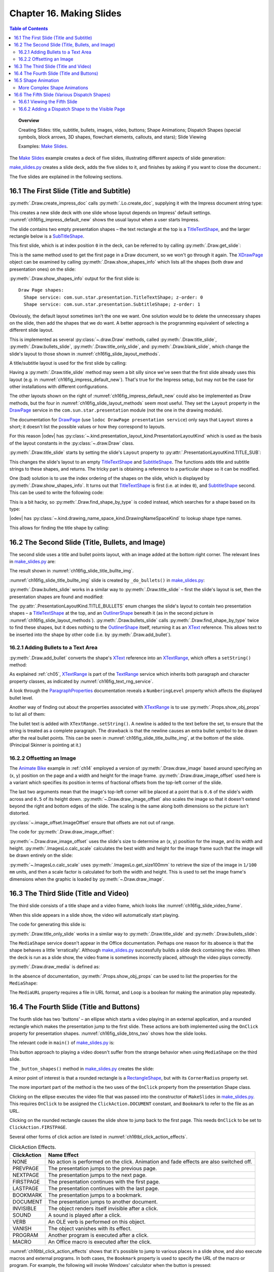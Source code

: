.. _ch16:

*************************
Chapter 16. Making Slides
*************************

.. contents:: Table of Contents
    :local:
    :backlinks: top
    :depth: 2

.. topic:: Overview

    Creating Slides: title, subtitle, bullets, images, video, buttons; Shape Animations; Dispatch Shapes (special symbols, block arrows, 3D shapes, flowchart elements, callouts, and stars); Slide Viewing

    Examples: |make_slides|_.


The |make_slides|_ example creates a deck of five slides, illustrating different aspects of slide generation:

.. cssclass:: ul-list

    * Slide 1. A slide combining a title and subtitle (see :numref:`ch16fig_title_subtitle`);
    * Slide 2. A slide with a title, bullet points, and an image (see :numref:`ch16fig_slide_title_bullte_img`);
    * Slide 3. A slide with a title, and an embedded video which plays automatically when that slide appears during a slide show (see :numref:`ch16fig_slide_video_frame`);
    * Slide 4. A slide with an ellipse and a rounded rectangle acting as buttons. During a slide show, clicking on the ellipse starts a video playing in an external viewer. Clicking on the rounded rectangle causes the slide show to jump to the first slide in the deck (see :numref:`ch16fig_slide_btns_two`);
    * Slide 5. This slide contains eight shapes generated using dispatches, including special symbols, block arrows, 3D shapes, flowchart elements, callouts, and stars (see :numref:`ch16fig_gui_dispatch_shapes`).

|make_slides_py|_ creates a slide deck, adds the five slides to it, and finishes by asking if you want to close the document.:


.. tabs::

    .. code-tab:: python

        # in make_slides.py
        def main(self) -> None:
            loader = Lo.load_office(Lo.ConnectPipe())

            try:
                doc = ImpressDoc(Draw.create_impress_doc(loader))
                curr_slide = doc.get_slide(idx=0)

                doc.set_visible()
                Lo.delay(1_000)  # delay to make sure zoom takes
                doc.zoom(ZoomKind.ENTIRE_PAGE)

                curr_slide.title_slide(
                    title="Python-Generated Slides",
                    sub_title="Using LibreOffice",
                )

                # second slide
                curr_slide = doc.add_slide()
                self._do_bullets(curr_slide=curr_slide)

                # third slide: title and video
                curr_slide = doc.add_slide()
                curr_slide.title_only_slide("Clock Video")
                curr_slide.draw_media(fnm=self._fnm_clock, x=20, y=70, width=50, height=50)

                # fourth slide
                curr_slide = doc.add_slide()
                self._button_shapes(curr_slide=curr_slide)

                # fifth slide
                if DrawDispatcher:
                    # windows only
                    # a bit slow due to gui interaction but a good demo
                    self._dispatch_shapes(doc)

                Lo.print(f"Total no. of slides: {doc.get_slides_count()}")

                Lo.delay(2000)
                msg_result = MsgBox.msgbox(
                    "Do you wish to close document?",
                    "All done",
                    boxtype=MessageBoxType.QUERYBOX,
                    buttons=MessageBoxButtonsEnum.BUTTONS_YES_NO,
                )
                if msg_result == MessageBoxResultsEnum.YES:
                    doc.close_doc()
                    Lo.close_office()
                else:
                    print("Keeping document open")

            except Exception:
                Lo.close_office()
                raise

    .. only:: html

        .. cssclass:: tab-none

            .. group-tab:: None

The five slides are explained in the following sections.

.. _ch16_first_slide:

16.1 The First Slide (Title and Subtitle)
=========================================

:py:meth:`.Draw.create_impress_doc` calls :py:meth:`.Lo.create_doc`, supplying it with the Impress document string type:

.. tabs::

    .. code-tab:: python

        # in Draw class
        @staticmethod
        def create_impress_doc(loader: XComponentLoader) -> XComponent:
            return Lo.create_doc(doc_type=Lo.DocTypeStr.IMPRESS, loader=loader)

    .. only:: html

        .. cssclass:: tab-none

            .. group-tab:: None

This creates a new slide deck with one slide whose layout depends on Impress' default settings.
:numref:`ch16fig_impress_default_new` shows the usual layout when a user starts Impress.

..
    figure 1

.. cssclass:: screen_shot invert

    .. _ch16fig_impress_default_new:
    .. figure:: https://user-images.githubusercontent.com/4193389/200931098-a22c8de5-3578-4322-83a3-f1520b8a6988.png
        :alt: The Default New Slide in Impress
        :width: 550px
        :figclass: align-center

        :The Default New Slide in Impress.

The slide contains two empty presentation shapes – the text rectangle at the top is a TitleTextShape_, and the larger rectangle below is a SubTitleShape_.

This first slide, which is at index position ``0`` in the deck, can be referred to by calling :py:meth:`.Draw.get_slide`:

.. tabs::

    .. code-tab:: python

        doc = ImpressDoc(Draw.create_impress_doc(loader))
        curr_slide = doc.get_slide(idx=0)

    .. only:: html

        .. cssclass:: tab-none

            .. group-tab:: None

This is the same method used to get the first page in a Draw document, so we won't go through it again.
The XDrawPage_ object can be examined by calling :py:meth:`.Draw.show_shapes_info` which lists all the shapes (both draw and presentation ones) on the slide:


.. tabs::

    .. code-tab:: python

        # in Draw class (simplified)
        @classmethod
        def show_shapes_info(cls, slide: XDrawPage) -> None:
            print("Draw Page shapes:")
            shapes = cls.get_shapes(slide)
            for shape in shapes:
                cls.show_shape_info(shape)

        @classmethod
        def show_shape_info(cls, shape: XShape) -> None:
            print(f"  Shape service: {shape.getShapeType()}; z-order: {cls.get_zorder(shape)}")

        @staticmethod
        def get_zorder(shape: XShape) -> int:
            return int(Props.get(shape, "ZOrder"))

    .. only:: html

        .. cssclass:: tab-none

            .. group-tab:: None

.. seealso::

    .. cssclass:: src-link

        - :odev_src_draw_meth:`show_shapes_info`
        - :odev_src_draw_meth:`show_shape_info`
        - :odev_src_draw_meth:`get_zorder`

:py:meth:`.Draw.show_shapes_info` output for the first slide is:

::

    Draw Page shapes:
      Shape service: com.sun.star.presentation.TitleTextShape; z-order: 0
      Shape service: com.sun.star.presentation.SubtitleShape; z-order: 1

Obviously, the default layout sometimes isn't the one we want.
One solution would be to delete the unnecessary shapes on the slide, then add the shapes that we do want.
A better approach is the programming equivalent of selecting a different slide layout.

This is implemented as several :py:class:`~.draw.Draw` methods, called :py:meth:`.Draw.title_slide`, :py:meth:`.Draw.bullets_slide`, :py:meth:`.Draw.title_only_slide`,
and :py:meth:`.Draw.blank_slide`, which change the slide's layout to those shown in :numref:`ch16fig_slide_layout_methods`.

..
    figure 2

.. cssclass:: screen_shot invert

    .. _ch16fig_slide_layout_methods:
    .. figure:: https://user-images.githubusercontent.com/4193389/200900590-9fe05fc2-c2a1-4d34-8bc8-396e4ed89263.png
        :alt: Slide Layout Methods
        :figclass: align-center

        :Slide Layout Methods.

A title/subtitle layout is used for the first slide by calling:

..
    figure 3

.. cssclass:: screen_shot invert

    .. _ch16fig_title_subtitle:
    .. figure:: https://user-images.githubusercontent.com/4193389/200902224-f9fbdc38-9c69-478a-9b2b-8bf69e3e6257.png
        :alt: The Title and Subtitle Slide.
        :figclass: align-center

        :The Title and Subtitle Slide.

Having a :py:meth:`.Draw.title_slide` method may seem a bit silly since we've seen that the first slide already uses this layout (e.g. in :numref:`ch16fig_impress_default_new`).
That's true for the Impress setup, but may not be the case for other installations with different configurations.

The other layouts shown on the right of :numref:`ch16fig_impress_default_new` could also be implemented as Draw methods, but the four in :numref:`ch16fig_slide_layout_methods` seem most useful.
They set the ``Layout`` property in the DrawPage_ service in the ``com.sun.star.presentation`` module (not the one in the drawing module).

The documentation for DrawPage_ (use ``lodoc DrawPage presentation service``) only says that ``Layout`` stores a short; it doesn't list the possible values or how they correspond to layouts.

For this reason |odev| has :py:class:`~.kind.presentation_layout_kind.PresentationLayoutKind`
which is used as the basis of the layout constants in the :py:class:`~.draw.Draw` class.

:py:meth:`.Draw.title_slide` starts by setting the slide's ``Layout`` property to :py:attr:`.PresentationLayoutKind.TITLE_SUB`:

.. tabs::

    .. code-tab:: python

        # in Draw class (simplified)
        @classmethod
        def title_slide(cls, slide: XDrawPage, title: str, sub_title: str = "") -> None:

            Props.set(slide, Layout=PresentationLayoutKind.TITLE_SUB.value)

            xs = cls.find_shape_by_type(slide=slide, shape_type=DrawingNameSpaceKind.TITLE_TEXT)
            txt_field = Lo.qi(XText, xs, True)
            txt_field.setString(title)

            if sub_title:
                xs = cls.find_shape_by_type(slide=slide, shape_type=DrawingNameSpaceKind.SUBTITLE_TEXT)
                txt_field = Lo.qi(XText, xs, True)
                txt_field.setString(sub_title)

    .. only:: html

        .. cssclass:: tab-none

            .. group-tab:: None

.. seealso::

    .. cssclass:: src-link

        :odev_src_draw_meth:`title_slide`


This changes the slide's layout to an empty TitleTextShape_ and SubtitleShape_.
The functions adds title and subtitle strings to these shapes, and returns.
The tricky part is obtaining a reference to a particular shape so it can be modified.

One (bad) solution is to use the index ordering of the shapes on the slide, which is displayed by :py:meth:`.Draw.show_shapes_info`.
It turns out that TitleTextShape_ is first (i.e. at index ``0``), and SubtitleShape_ second.
This can be used to write the following code:

.. tabs::

    .. code-tab:: python

        x_shapes = curr_slide.qi(XShapes, True)

        title_shape = Lo.qi(XShape, x_shapes.getByIndex(0))
        sub_title_shape = Lo.qi(XShape, x_shapes.getByIndex(1))

    .. only:: html

        .. cssclass:: tab-none

            .. group-tab:: None

This is a bit hacky, so :py:meth:`.Draw.find_shape_by_type` is coded instead, which searches for a shape based on its type:

.. tabs::

    .. code-tab:: python

        # in Draw class (simplified)
        @classmethod
        def find_shape_by_type(cls, slide: XDrawPage, shape_type: DrawingNameSpaceKind | str) -> XShape:

            shapes = cls.get_shapes(slide)
            if not shapes:
                raise ShapeMissingError("No shapes were found in the draw page")

            st = str(shape_type)

            for shape in shapes:
                if st == shape.getShapeType():
                    return shape
            raise ShapeMissingError(f'No shape found for "{st}"')

    .. only:: html

        .. cssclass:: tab-none

            .. group-tab:: None

.. seealso::

    .. cssclass:: src-link

        :odev_src_draw_meth:`find_shape_by_type`

|odev| has :py:class:`~.kind.drawing_name_space_kind.DrawingNameSpaceKind` to lookup shape type names.

This allows for finding the title shape by calling:

.. tabs::

    .. code-tab:: python

        xs = Draw.find_shape_by_type(curr_slide, DrawingNameSpaceKind.TITLE_TEXT)

    .. only:: html

        .. cssclass:: tab-none

            .. group-tab:: None

.. _ch16_second_slide:

16.2 The Second Slide (Title, Bullets, and Image)
=================================================

The second slide uses a title and bullet points layout, with an image added at the bottom right corner. The relevant lines in |make_slides_py|_ are:

.. tabs::

    .. code-tab:: python

        # in main() in make_slides.py
        # second slide
        curr_slide = doc.add_slide()
        self._do_bullets(curr_slide=curr_slide)

    .. only:: html

        .. cssclass:: tab-none

            .. group-tab:: None

The result shown in :numref:`ch16fig_slide_title_bullte_img`.

..
    figure 4

.. cssclass:: screen_shot invert

    .. _ch16fig_slide_title_bullte_img:
    .. figure:: https://user-images.githubusercontent.com/4193389/200941913-ef233dc5-b14b-4ca8-a3e7-640c64e90fdf.png
        :alt: A Slide with a Title, Bullet Points, and an Image.
        :width: 525px
        :figclass: align-center

        :A Slide with a Title, Bullet Points, and an Image.

:numref:`ch16fig_slide_title_bullte_img` slide is created by ``_do_bullets()`` in |make_slides_py|_:

.. tabs::

    .. code-tab:: python

        # in main() in make_slides.py
        def _do_bullets(self, curr_slide: ImpressPage[ImpressDoc]) -> None:
            # second slide: bullets and image
            body = curr_slide.bullets_slide(title="What is an Algorithm?")

            # bullet levels are 0, 1, 2,...
            body.add_bullet(
                level=0,
                text="An algorithm is a finite set of unambiguous instructions for solving a problem.",
            )

            body.add_bullet(
                level=1,
                text="An algorithm is correct if on all legitimate inputs, it outputs the right answer in a finite amount of time",
            )

            body.add_bullet(level=0, text="Can be expressed as")
            body.add_bullet(level=1, text="pseudocode")
            body.add_bullet(level=0, text="flow charts")
            body.add_bullet(
                level=1,
                text="text in a natural language (e.g. English)",
            )
            body.add_bullet(level=1, text="computer code")
            # add the image in bottom right corner, and scaled if necessary
            im = curr_slide.draw_image_offset(
                fnm=self._fnm_img,
                xoffset=ImageOffset(0.6),
                yoffset=ImageOffset(0.5),
            )
            # move below the slide text
            im.move_to_bottom()

    .. only:: html

        .. cssclass:: tab-none

            .. group-tab:: None

:py:meth:`.Draw.bullets_slide` works in a similar way to :py:meth:`.Draw.title_slide` – first the slide's layout is set, then the presentation shapes are found and modified:

.. tabs::

    .. code-tab:: python

        # in Draw class (simplified)
        @classmethod
        def bullets_slide(cls, slide: XDrawPage, title: str) -> XText:

            Props.set(slide, Layout=PresentationLayoutKind.TITLE_BULLETS.value)

            xs = cls.find_shape_by_type(slide=slide, shape_type=DrawingNameSpaceKind.TITLE_TEXT)
            txt_field = Lo.qi(XText, xs, True)
            txt_field.setString(title)

            xs = cls.find_shape_by_type(slide=slide, shape_type=DrawingNameSpaceKind.BULLETS_TEXT)
            return Lo.qi(XText, xs, True)

    .. only:: html

        .. cssclass:: tab-none

            .. group-tab:: None

.. seealso::

    .. cssclass:: src-link

        :odev_src_draw_meth:`bullets_slide`

The :py:attr:`.PresentationLayoutKind.TITLE_BULLETS` enum changes the slide's layout to contain two presentation shapes – a TitleTextShape_ at the top,
and an OutlinerShape_ beneath it (as in the second picture in :numref:`ch16fig_slide_layout_methods`).
:py:meth:`.Draw.bullets_slide` calls :py:meth:`.Draw.find_shape_by_type` twice to find these shapes, but it does nothing to the OutlinerShape_ itself,
returning it as an XText_ reference. This allows text to be inserted into the shape by other code (i.e. by :py:meth:`.Draw.add_bullet`).

.. _ch16_add_bullets:

16.2.1 Adding Bullets to a Text Area
------------------------------------

:py:meth:`.Draw.add_bullet` converts the shape's XText_ reference into an XTextRange_, which offers a ``setString()`` method:

.. tabs::

    .. code-tab:: python

        # in Draw class (simplified)
        @staticmethod
        def add_bullet(bulls_txt: XText, level: int, text: str) -> None:

            bulls_txt_end = Lo.qi(XTextRange, bulls_txt, True).getEnd()
            Props.set(bulls_txt_end, NumberingLevel=level)
            bulls_txt_end.setString(f"{text}\n")

    .. only:: html

        .. cssclass:: tab-none

            .. group-tab:: None

.. seealso::

    .. cssclass:: src-link

        :odev_src_draw_meth:`add_bullet`

As explained :ref:`ch05`, XTextRange_ is part of the TextRange_ service which inherits both paragraph and character property classes, as indicated by :numref:`ch16fig_text_rng_service`.

..
    figure 5

.. cssclass:: diagram invert

    .. _ch16fig_text_rng_service:
    .. figure:: https://user-images.githubusercontent.com/4193389/200949420-c011120a-9cb9-43d6-aa0d-87a3377d5ceb.png
        :alt: The Text Range Service.
        :figclass: align-center

        :The TextRange_ Service.

A look through the ParagraphProperties_ documentation reveals a ``NumberingLevel`` property which affects the displayed bullet level.

Another way of finding out about the properties associated with XTextRange_ is to use :py:meth:`.Props.show_obj_props` to list all of them:

.. tabs::

    .. code-tab:: python

        Props.show_obj_props("TextRange in OutlinerShape", tr)

    .. only:: html

        .. cssclass:: tab-none

            .. group-tab:: None

The bullet text is added with ``XTextRange.setString()``.
A newline is added to the text before the set, to ensure that the string is treated as a complete paragraph.
The drawback is that the newline causes an extra bullet symbol to be drawn after the real bullet points.
This can be seen in :numref:`ch16fig_slide_title_bullte_img`, at the bottom of the slide. (Principal Skinner is pointing at it.)

.. _ch16_img_offset:

16.2.2 Offsetting an Image
--------------------------

The |animate_bike|_ example in :ref:`ch14` employed a version of :py:meth:`.Draw.draw_image` based around specifying an (x, y) position on the page and a width and height for the image frame.
:py:meth:`.Draw.draw_image_offset` used here is a variant which specifies its position in terms of fractional offsets from the top-left corner of the slide.

.. tabs::

    .. code-tab:: python

        from ooodev.office.draw import Draw, ImageOffset

        im = curr_slide.draw_image_offset(
            fnm=self._fnm_img,
            xoffset=ImageOffset(0.6),
            yoffset=ImageOffset(0.5),
        )

    .. only:: html

        .. cssclass:: tab-none

            .. group-tab:: None

The last two arguments mean that the image's top-left corner will be placed at a point that is ``0.6`` of the slide's width across and ``0.5`` of its height down.
:py:meth:`~.Draw.draw_image_offset` also scales the image so that it doesn't extend beyond the right and bottom edges of the slide.
The scaling is the same along both dimensions so the picture isn't distorted.

:py:class:`~.image_offset.ImageOffset` ensure that offsets are not out of range.

The code for :py:meth:`.Draw.draw_image_offset`:

.. tabs::

    .. code-tab:: python

        # in Draw class (simplified)
        @classmethod
        def draw_image_offset(
            cls, slide: XDrawPage, fnm: PathOrStr, xoffset: ImageOffset, yoffset: ImageOffset
        ) -> XShape:

            slide_size = cls.get_slide_size(slide)
            x = round(slide_size.Width * xoffset.Value)  # in mm units
            y = round(slide_size.Height * yoffset.Value)

            max_width = slide_size.Width - x
            max_height = slide_size.Height - y

            im_size = ImagesLo.calc_scale(fnm=fnm, max_width=max_width, max_height=max_height)
            if im_size is None:
                Lo.print(f'Unable to calc image size for "{fnm}"')
                return None
            return cls.draw_image(
                slide=slide, fnm=fnm, x=x, y=y, width=im_size.Width, height=im_size.Height
            )

    .. only:: html

        .. cssclass:: tab-none

            .. group-tab:: None

.. seealso::

    .. cssclass:: src-link

        :odev_src_draw_meth:`draw_image_offset`

:py:meth:`~.Draw.draw_image_offset` uses the slide's size to determine an (x, y) position for the image, and its width and height.
:py:meth:`.ImagesLo.calc_scale` calculates the best width and height for the image frame such that the image will be drawn entirely on the slide:

.. tabs::

    .. code-tab:: python

        # in ImagesLo class
        @classmethod
        def calc_scale(cls, fnm: PathOrStr, max_width: int, max_height: int) -> Size | None:
            im_size = cls.get_size_100mm(fnm)  # in 1/100 mm units
            if im_size is None:
                return None

            width_scale = (max_width * 100) / im_size.Width
            height_scale = (max_height * 100) / im_size.Height

            scale_factor = min(width_scale, height_scale)

            w = round(im_size.Width * scale_factor / 100)
            h = round(im_size.Height * scale_factor / 100)
            return Size(w, h)

    .. cssclass:: tab-none

        .. group-tab:: None

:py:meth:`~.ImagesLo.calc_scale` uses :py:meth:`.ImagesLo.get_size100mm` to retrieve the size of the image in ``1/100 mm`` units, and then a scale factor is calculated for both the width and height.
This is used to set the image frame's dimensions when the graphic is loaded by :py:meth:`~.Draw.draw_image`.

.. _ch16_third_slide:

16.3 The Third Slide (Title and Video)
======================================

The third slide consists of a title shape and a video frame, which looks like :numref:`ch16fig_slide_video_frame`.

..
    figure 6

.. cssclass:: screen_shot invert

    .. _ch16fig_slide_video_frame:
    .. figure:: https://user-images.githubusercontent.com/4193389/200954466-2b1e2176-1835-4f54-bee0-4888c090d5c1.png
        :alt: A Slide Containing a Video Frame.
        :figclass: align-center

        :A Slide Containing a Video Frame.

When this slide appears in a slide show, the video will automatically start playing.

The code for generating this slide is:

.. tabs::

    .. code-tab:: python

        # in MakeSlide.main() of make_slides.py
        # third slide: title and video
        curr_slide = doc.add_slide()
        curr_slide.title_only_slide("Clock Video")
        curr_slide.draw_media(
            fnm=self._fnm_clock, x=20, y=70, width=50, height=50
        )

    .. only:: html

        .. cssclass:: tab-none

            .. group-tab:: None

:py:meth:`.Draw.title_only_slide` works in a similar way to :py:meth:`.Draw.title_slide` and :py:meth:`.Draw.bullets_slide`:

.. tabs::

    .. code-tab:: python

        # in Draw class (simplified)
        @classmethod
        def title_only_slide(cls, slide: XDrawPage, header: str) -> None:

            Props.set(slide, Layout=PresentationLayoutKind.TITLE_ONLY.value)

            xs = cls.find_shape_by_type(slide=slide, shape_type=DrawingNameSpaceKind.TITLE_TEXT)
            txt_field = Lo.qi(XText, xs, True)
            txt_field.setString(header)

    .. only:: html

        .. cssclass:: tab-none

            .. group-tab:: None

.. seealso::

    .. cssclass:: src-link

        :odev_src_draw_meth:`title_only_slide`

The ``MediaShape`` service doesn't appear in the Office documentation.
Perhaps one reason for its absence is that the shape behaves a little 'erratically'.
Although |make_slides_py|_ successfully builds a slide deck containing the video.
When the deck is run as a slide show, the video frame is sometimes incorrectly placed, although the video plays correctly.

:py:meth:`.Draw.draw_media` is defined as:

.. tabs::

    .. code-tab:: python

        # in Draw class (simplified)
        @classmethod
        def draw_media(
            cls, slide: XDrawPage, fnm: PathOrStr, x: int, y: int, width: int, height: int
        ) -> XShape:

            shape = cls.add_shape(
                slide=slide, shape_type=DrawingShapeKind.MEDIA_SHAPE, x=x, y=y, width=width, height=height
            )

            Lo.print(f'Loading media: "{fnm}"')
            cls.set_shape_props(shape, Loop=True, MediaURL=mFileIO.FileIO.fnm_to_url(fnm))

    .. only:: html

        .. cssclass:: tab-none

            .. group-tab:: None

.. seealso::

    .. cssclass:: src-link

        :odev_src_draw_meth:`draw_media`

In the absence of documentation, :py:meth:`.Props.show_obj_props` can be used to list the properties for the ``MediaShape``:

.. tabs::

    .. code-tab:: python

        Props.show_obj_props("Shape", shape)

    .. only:: html

        .. cssclass:: tab-none

            .. group-tab:: None

The ``MediaURL`` property requires a file in URL format, and ``Loop`` is a boolean for making the animation play repeatedly.

.. _ch16_fourth_slide:

16.4 The Fourth Slide (Title and Buttons)
=========================================

The fourth slide has two 'buttons' – an ellipse which starts a video playing in an external application, and a rounded rectangle which makes the presentation jump to the first slide.
These actions are both implemented using the ``OnClick`` property for presentation shapes.
:numref:`ch16fig_slide_btns_two` shows how the slide looks.

..
    figure 7

.. cssclass:: screen_shot invert

    .. _ch16fig_slide_btns_two:
    .. figure:: https://user-images.githubusercontent.com/4193389/200957116-abb24fc3-d0e3-4da2-a442-7a0c974a4cca.png
        :alt: A Slide with Two Buttons
        :width: 525px
        :figclass: align-center

        :A Slide with Two 'Buttons'.

The relevant code in ``main()`` of |make_slides_py|_ is:

.. tabs::

    .. code-tab:: python

        curr_slide = doc.add_slide()
        self._button_shapes(curr_slide=curr_slide)

    .. only:: html

        .. cssclass:: tab-none

            .. group-tab:: None

This button approach to playing a video doesn't suffer from the strange behavior when using ``MediaShape`` on the third slide.

The ``_button_shapes()`` method in |make_slides_py|_ creates the slide:

.. tabs::

    .. code-tab:: python

        def _button_shapes(self, curr_slide: ImpressPage[ImpressDoc]) -> None:
            # fourth slide: title and rectangle (button) for playing a video
            # and a rounded button back to start
            curr_slide.title_only_slide("Wildlife Video Via Button")

            # button in the center of the slide
            sz = curr_slide.get_size_mm()
            width = 80
            height = 40

            ellipse = curr_slide.draw_ellipse(
                x=round((sz.Width - width) / 2),
                y=round((sz.Height - height) / 2),
                width=width,
                height=height,
            )

            ellipse.add_text(msg="Start Video", font_size=30)
            ellipse.set_property(
                OnClick=ClickAction.DOCUMENT, Bookmark=FileIO.fnm_to_url(self._fnm_wildlife)
            )
            # set Animation
            ellipse.set_property(
                Effect=AnimationEffect.MOVE_FROM_LEFT, Speed=AnimationSpeed.FAST
            )

            # draw a rounded rectangle with text
            button = curr_slide.draw_rectangle(
                x=sz.Width - width - 4,
                y=sz.Height - height - 5,
                width=width,
                height=height,
            )
            button.add_text(msg="Click to go\nto slide 1")
            button.set_gradient_color(name=DrawingGradientKind.SUNSHINE)
            # clicking makes the presentation jump to first slide
            button.set_property(CornerRadius=300, OnClick=ClickAction.FIRSTPAGE)

    .. only:: html

        .. cssclass:: tab-none

            .. group-tab:: None

A minor point of interest is that a rounded rectangle is a RectangleShape_, but with its ``CornerRadius`` property set.

The more important part of the method is the two uses of the ``OnClick`` property from the presentation Shape class.

Clicking on the ellipse executes the video file that was passed into the constructor of ``MakeSlides`` in |make_slides_py|_.
This requires ``OnClick`` to be assigned the ``ClickAction.DOCUMENT`` constant, and ``Bookmark`` to refer to the file as an URL.

Clicking on the rounded rectangle causes the slide show to jump back to the first page.
This needs ``OnClick`` to be set to ``ClickAction.FIRSTPAGE``.

Several other forms of click action are listed in :numref:`ch16tbl_click_action_effects`.

..
    Table 1

.. _ch16tbl_click_action_effects:

.. table:: ClickAction Effects.
    :name: ClickAction_Effects

    ============== ==========================================================================================
     ClickAction    Name Effect                                                                              
    ============== ==========================================================================================
     NONE           No action is performed on the click. Animation and fade effects are also switched off.   
     PREVPAGE       The presentation jumps to the previous page.                                             
     NEXTPAGE       The presentation jumps to the next page.                                                 
     FIRSTPAGE      The presentation continues with the first page.                                          
     LASTPAGE       The presentation continues with the last page.                                           
     BOOKMARK       The presentation jumps to a bookmark.                                                    
     DOCUMENT       The presentation jumps to another document.                                              
     INVISIBLE      The object renders itself invisible after a click.                                       
     SOUND          A sound is played after a click.                                                         
     VERB           An OLE verb is performed on this object.                                                 
     VANISH         The object vanishes with its effect.                                                     
     PROGRAM        Another program is executed after a click.                                               
     MACRO          An Office macro is executed after the click.                                             
    ============== ==========================================================================================

:numref:`ch16tbl_click_action_effects` shows that it's possible to jump to various places in a slide show, and also execute macros and external programs.
In both cases, the ``Bookmark`` property is used to specify the URL of the macro or program.
For example, the following will invoke Windows' calculator when the button is pressed:

.. tabs::

    .. code-tab:: python

        Props.set(
            button,
            OnClick=ClickAction.PROGRAM,
            Bookmark=FileIO.fnm_to_url(f'(System.getenv("SystemRoot")}\\System32\\calc.exe')
            )

    .. only:: html

        .. cssclass:: tab-none

            .. group-tab:: None

``Bookmark`` requires an absolute path to the application, converted to URL form.

Clicking on the ClickAction_ takes you to a table very like the one in :numref:`ch16tbl_click_action_effects`.

.. _ch16_shape_animation:

16.5 Shape Animation
====================

Shape animations are performed during a slide show, and are regulated through three presentation Shape properties:
``Effect``, ``Speed`` and ``TextEffect``.

``Effect`` can be assigned a large range of animation effects, which are defined as constants in the AnimationEffect_ enumeration.

Details can be found in the |star_presentation|_ module.
Another nice summary, in the form of a large table, is `in the Developer's Guide <https://wiki.openoffice.org/wiki/Documentation/DevGuide/Drawings/Animations_and_Interactions>`_.
:numref:`ch16fig_animation_effect_dev_guide` shows part of that table.

..
    figure 8

.. cssclass:: screen_shot invert

    .. _ch16fig_animation_effect_dev_guide:
    .. figure:: https://user-images.githubusercontent.com/4193389/200963820-001b7e97-c835-4002-83e2-273316d2f9b4.png
        :alt: Animation Effect Constants Table in the Developer's Guide.
        :width: 525px
        :figclass: align-center

        :AnimationEffect_ Constants `Table in the Developer's Guide <https://wiki.openoffice.org/wiki/Documentation/DevGuide/Drawings/Animations_and_Interactions>`_.

There are two broad groups of effects: those that move a shape onto the slide when the page appears, and fade effects that make a shape gradually appear in a given spot.

The following code fragment makes the ellipse on the fourth slide slide into view, starting from the left of the slide:

.. tabs::

    .. code-tab:: python

        # in _button_shapes() in make_slides.py
        ellipse.set_property(
            Effect=AnimationEffect.MOVE_FROM_LEFT, Speed=AnimationSpeed.FAST
        )

    .. only:: html

        .. cssclass:: tab-none

            .. group-tab:: None

The animation speed takes a AnimationSpeed_ value and can be set to  ``AnimationSpeed.SLOW``, ``AnimationSpeed.MEDIUM``, or ``AnimationSpeed.FAST``.

Unfortunately, there seems to be an issue with some of the Animation Effects as shown in :numref:`ch16fig_animationeffect_fade_from_lowerright_bug`,
:numref:`ch16fig_animationeffect_fade_from_bottom_bug`, and :numref:`ch16fig_animationeffect_fade_from_top_dev_tool_view`.
When some of the effects are set they actually work in reverse. At least this is the case on Windows 10 and LibreOffice 7.3
There seemed to be issues with most of the fade effects. Not all effects were tested due to the volume of effects.
There may be more effects of different types not working correctly.

.. cssclass:: screen_shot invert

    .. _ch16fig_animationeffect_fade_from_lowerright_bug:
    .. figure:: https://user-images.githubusercontent.com/4193389/201223650-ed3e195f-f506-4fc3-af5d-a14ea02008bc.png
        :alt: :Animation Effect FADE FROM LOWER RIGHT workS in reverse
        :width: 550px
        :figclass: align-center

        :``AnimationEffect.FADE_FROM_LOWERRIGHT`` reversed


.. cssclass:: screen_shot invert

    .. _ch16fig_animationeffect_fade_from_bottom_bug:
    .. figure:: https://user-images.githubusercontent.com/4193389/201224471-98b499b5-c283-48aa-b8cd-0f4eb5321922.png
        :alt: :Animation Effect FADE FROM BOTTOM workS in reverse
        :width: 550px
        :figclass: align-center

        :``AnimationEffect.FADE_FROM_BOTTOM`` reversed

The developer tools of LibreOffice can be used to confirm that ``Effect`` property is actually being set correctly as shown in :numref:`ch16fig_animationeffect_fade_from_top_dev_tool_view`.
Developer tools are available in LibreOffice ``7.3 +``.

.. cssclass:: screen_shot invert

    .. _ch16fig_animationeffect_fade_from_top_dev_tool_view:
    .. figure:: https://user-images.githubusercontent.com/4193389/201225731-ae40e251-0a13-4eda-8e37-4f2a4a0ee4ad.png
        :alt: :Animation Effect FADE FROM TOP workS in reverse, developer tools view
        :width: 680px
        :figclass: align-center

        :``AnimationEffect.FADE_TOP_BOTTOM`` reversed developer tool view.

.. _ch16_complex:

More Complex Shape Animations
-----------------------------

If you browse chapter 9 of the Impress user's guide on slide shows, its animation capabilities extend well beyond the constants in ``AnimationEffect``.
These features are available through the XAnimationNode_ interface, which is obtained like so:

.. tabs::

    .. code-tab:: python

        from com.sun.star.animations import XAnimationNode
        from ooodev.utils.lo import Lo

        node_supp = Lo.qi(XAnimationNodeSupplier, slide)
        slide_node = node_supp.getAnimationNode()  # XAnimationNode

    .. only:: html

        .. cssclass:: tab-none

            .. group-tab:: None

XAnimationNode_ allows a programmer much finer control over animation timings and animation paths for shapes.
XAnimationNode_ is part of the large ``com.sun.star.animations`` package.

.. _ch16_fifth_slide:

16.6 The Fifth Slide (Various Dispatch Shapes)
==============================================

The fifth slide is a hacky, slow solution for generating the numerous shapes in Impress' GUI which have no corresponding classes in the API.
The approach uses dispatch commands, |odevgui_win|_, and :external+odevguiwin:ref:`class_robot_keys` (first described back in :ref:`ch04_robot_keys`).

The resulting slide is shown in :numref:`ch16fig_gui_dispatch_shapes`.

..
    figure 9

.. cssclass:: screen_shot

    .. _ch16fig_gui_dispatch_shapes:
    .. figure:: https://user-images.githubusercontent.com/4193389/201233121-e867d84c-cf75-4112-8845-25d3ddbdd64d.png
        :alt: Shapes Created by Dispatch Commands.
        :width: 525px
        :figclass: align-center

        :Shapes Created by Dispatch Commands.

The shapes in :numref:`ch16fig_gui_dispatch_shapes` are just a few of the many available via Impress' "Drawing Toolbar", shown in :numref:`ch16fig_gui_toolbar_shapes`.
The relevant menus are labeled and their sub-menus are shown beneath the toolbar.

..
    figure 10

.. cssclass:: diagram invert

    .. _ch16fig_gui_toolbar_shapes:
    .. figure:: https://user-images.githubusercontent.com/4193389/201736250-445586e0-1e60-48d6-9c13-4548d843a50c.png
        :alt: The Shapes Available from the Drawing Toolbar
        :figclass: align-center

        :The Shapes Available from the Drawing Toolbar.

Each sub-menu shape has a name which appears in a tooltip when the cursor is placed over the shape's icon.
This text turns out to be very useful when writing the dispatch commands.

There's also a "3D-Objects" toolbar which offers the shapes in :numref:`ch16fig_gui_toolbar_3d_objects`.

..
    figure 11

.. cssclass:: diagram invert

    .. _ch16fig_gui_toolbar_3d_objects:
    .. figure:: https://user-images.githubusercontent.com/4193389/201736895-64f54480-4830-4ab8-94ca-bc7701f49fe0.png
        :alt: The 3D Objects Toolbar
        :figclass: align-center

        :The 3D-Objects Toolbar.

Some of these 3D shapes are available in the API as undocumented Shape subclasses, but it was unable to programmatically resize the shapes to make them visible.
The only way possible to get them to appear at a reasonable size was by creating them with dispatch commands.

Although there's no mention of these custom and 3D shapes in the Developer's Guide, their dispatch commands do appear in the
``UICommands.ods`` spreadsheet (available from https://arielch.fedorapeople.org/devel/ooo/UICommands.ods).
They're also mentioned, in less detail, in the online documentation for Impress dispatches at
https://wiki.documentfoundation.org/Development/DispatchCommands#Impress_slots_.28sdslots.29


It's quite easy to match up the tooltip names in the GUI with the dispatch names.
For example, the smiley face in the Symbol shapes menu is called "Smiley Face" in the GUI and ``.uno:SymbolShapes.smiley`` in the ``UICommands`` spreadsheet.

|make_slides_py|_ generates the eight shapes shown in :numref:`ch16fig_gui_dispatch_shapes` by calling ``_dispatch_shapes()``:

.. tabs::

    .. code-tab:: python

        # in make_slides.py
        def _dispatch_shapes(self, doc: ImpressDoc) -> None:
            curr_slide = doc.add_slide()
            curr_slide.title_only_slide("Dispatched Shapes")

            doc.set_visible()
            Lo.delay(1_000)

            doc.goto_page(page=curr_slide.component)
            Lo.print(
                f"Viewing Slide number: {Draw.get_slide_number(Draw.get_viewed_page(doc.component))}"
            )

            # first row
            y = 38
            _ = curr_slide.add_dispatch_shape(
                shape_dispatch=ShapeDispatchKind.BASIC_SHAPES_DIAMOND,
                x=20,
                y=y,
                width=50,
                height=30,
                fn=DrawDispatcher.create_dispatch_shape,
            )
            _ = curr_slide.add_dispatch_shape(
                shape_dispatch=ShapeDispatchKind.THREE_D_HALF_SPHERE,
                x=80,
                y=y,
                width=50,
                height=30,
                fn=DrawDispatcher.create_dispatch_shape,
            )
            dispatch_shape = curr_slide.add_dispatch_shape(
                shape_dispatch=ShapeDispatchKind.CALLOUT_SHAPES_CLOUD_CALLOUT,
                x=140,
                y=y,
                width=50,
                height=30,
                fn=DrawDispatcher.create_dispatch_shape,
            )
            dispatch_shape.set_bitmap_color(name=DrawingBitmapKind.LITTLE_CLOUDS)

            dispatch_shape = curr_slide.add_dispatch_shape(
                shape_dispatch=ShapeDispatchKind.FLOW_CHART_SHAPES_FLOWCHART_CARD,
                x=200,
                y=y,
                width=50,
                height=30,
                fn=DrawDispatcher.create_dispatch_shape,
            )
            dispatch_shape.set_hatch_color(name=DrawingHatchingKind.BLUE_NEG_45_DEGREES)
            # convert blue to black manually
            dispatch_hatch = cast(Hatch, dispatch_shape.get_property("FillHatch"))
            dispatch_hatch.Color = CommonColor.BLACK
            dispatch_shape.set_property(
                LineColor=CommonColor.BLACK, FillHatch=dispatch_hatch
            )
            # Props.show_obj_props("Hatch Shape", dispatch_shape)

            # second row
            y = 100
            dispatch_shape = curr_slide.add_dispatch_shape(
                shape_dispatch=ShapeDispatchKind.STAR_SHAPES_STAR_12,
                x=20,
                y=y,
                width=40,
                height=40,
                fn=DrawDispatcher.create_dispatch_shape,
            )
            dispatch_shape.set_gradient_color(name=DrawingGradientKind.SUNSHINE)
            dispatch_shape.set_property(LineStyle=LineStyle.NONE)

            dispatch_shape = curr_slide.add_dispatch_shape(
                shape_dispatch=ShapeDispatchKind.SYMBOL_SHAPES_HEART,
                x=80,
                y=y,
                width=40,
                height=40,
                fn=DrawDispatcher.create_dispatch_shape,
            )
            dispatch_shape.set_property(FillColor=CommonColor.RED)

            _ = curr_slide.add_dispatch_shape(
                shape_dispatch=ShapeDispatchKind.ARROW_SHAPES_LEFT_RIGHT_ARROW,
                x=140,
                y=y,
                width=50,
                height=30,
                fn=DrawDispatcher.create_dispatch_shape,
            )
            dispatch_shape = curr_slide.add_dispatch_shape(
                shape_dispatch=ShapeDispatchKind.THREE_D_CYRAMID,
                x=200,
                y=y - 20,
                width=50,
                height=50,
                fn=DrawDispatcher.create_dispatch_shape,
            )
            dispatch_shape.set_bitmap_color(name=DrawingBitmapKind.STONE)

            Draw.show_shapes_info(curr_slide.component)

    .. only:: html

        .. cssclass:: tab-none

            .. group-tab:: None

A title-only slide is created, followed by eight calls to :py:meth:`.Draw.add_dispatch_shape` to create two rows of four shapes in :numref:`ch16fig_gui_dispatch_shapes`.

Note that :py:meth:`.Draw.add_dispatch_shape` take a ``fn`` parameter. This is basically a call back function.
``fn`` is expected to be a function that takes a XDrawPage_ and ``str`` as input parameters and returns XShape_ or ``None``.

The reason for this is |odev| is not responsible for automating Windows GUI however, |odevgui_win|_ is.
|odevgui_win|_ provides :external+odevguiwin:py:meth:`odevgui_win.draw_dispatcher.DrawDispatcher.create_dispatch_shape` that handles automating mouse movements and returns the shape.
So, :py:meth:`~.Draw.add_dispatch_shape` is passed as call back function.


.. seealso::

    .. cssclass:: src-link

        :odev_src_draw_meth:`add_dispatch_shape`

.. _ch16_fifth_view:

16.6.1 Viewing the Fifth Slide
------------------------------

:py:meth:`.Draw.add_dispatch_shape` requires the fifth slide to be the active, visible window on- screen.
This necessitates a call to :py:meth:`.GUI.set_visible` to make the document visible, but that isn't quite enough.
Making the document visible causes the first slide to be displayed, not the fifth one.

Impress offers many ways of viewing slides, which are implemented in the API as view classes that inherit the Controller service. The inheritance structure is shown in :numref:`ch16fig_impress_view_classes`.

..
    figure 12

.. cssclass:: diagram invert

    .. _ch16fig_impress_view_classes:
    .. figure:: https://user-images.githubusercontent.com/4193389/201742799-ad85319f-bff0-46d7-9f70-59f4106c16b4.png
        :alt: Impress View Classes.
        :figclass: align-center

        :Impress View Classes.

When a Draw or Impress document is being edited, the view is DrawingDocumentDrawView, which supports a number of useful properties,
such as ``ZoomType`` and ``VisibleArea``. Its XDrawView_ interface is employed for getting and setting the current page displayed in this view.

:py:meth:`.Draw.goto_page` gets the XController_ interface for the document, and converts it to XDrawView_ so the visible page can be set:

.. tabs::

    .. code-tab:: python

        # in Draw class (simplified)
        @classmethod
        def goto_page(cls, doc: XComponent, page: XDrawPage) -> None:
            try:
                ctl = GUI.get_current_controller(doc)
                cls.goto_page(ctl, page)
            except DrawError:
                raise
            except Exception as e:
                raise DrawError("Error while trying to go to page") from e

        @staticmethod
        def goto_page(ctl: XController, page: XDrawPage) -> None:
            try:
                xdraw_view = Lo.qi(XDrawView, ctl)
                xdraw_view.setCurrentPage(page)
            except Exception as e:
                raise DrawError("Error while trying to go to page") from e

    .. only:: html

        .. cssclass:: tab-none

            .. group-tab:: None

.. seealso::

    .. cssclass:: src-link

        :odev_src_draw_meth:`goto_page`

After the call to :py:meth:`.Draw.goto_page`, the specified draw page will be visible on-screen, and so receive any dispatch commands.

:py:meth:`.Draw.get_viewed_page` returns a reference to the currently viewed page by calling ``XDrawView.getCurrentPage()``:

.. tabs::

    .. code-tab:: python

        # in Draw class
        @staticmethod
        def get_viewed_page(doc: XComponent) -> XDrawPage:
            try:
                ctl = GUI.get_current_controller(doc)
                xdraw_view = Lo.qi(XDrawView, ctl, True)
                return xdraw_view.getCurrentPage()
            except Exception as e:
                raise DrawPageError("Error geting Viewed page") from e

    .. only:: html

        .. cssclass:: tab-none

            .. group-tab:: None

.. _ch16_add_dispatch_shape:

16.6.2 Adding a Dispatch Shape to the Visible Page
--------------------------------------------------

If you try adding a smiley face to a slide inside Impress, it's a two-step process.
It isn't enough only to click on the icon, it's also necessary to drag the cursor over the page in order for the shape to appear and be resized.

These steps are necessary for all the Drawing toolbar and 3D-Objects shapes, and are emulated by my code.
The programming equivalent of clicking on the icon is done by calling :py:meth:`.Lo.dispatch_cmd`,
while implementing a mouse drag utilizes |odevgui_win|_ and :external+odevguiwin:ref:`class_robot_keys`.

:py:meth:`Draw.add_dispatch_shape` uses :py:meth:`Draw.create_dispatch_shape` to create the shape, and then positions and resizes it:

.. tabs::

    .. code-tab:: python

        # in Draw class
        @classmethod
        def add_dispatch_shape(
            cls, slide: XDrawPage, shape_dispatch: ShapeDispatchKind | str,
            x: int, y: int, width: int, height: int, fn: DispatchShape
        ) -> XShape:
            cls.warns_position(slide, x, y)
            try:
                shape = fn(slide, str(shape_dispatch))
                if shape is None:
                    raise NoneError(f'Failed to add shape for dispatch command "{shape_dispatch}"')
                cls.set_position(shape=shape, x=x, y=y)
                cls.set_size(shape=shape, width=width, height=height)
                return shape
            except NoneError:
                raise
            except Exception as e:
                raise ShapeError(
                    f'Error occured adding dispatch shape for dispatch command "{shape_dispatch}"'
                ) from e

    .. only:: html

        .. cssclass:: tab-none

            .. group-tab:: None

.. |animate_bike| replace:: Animate Bike
.. _animate_bike: https://github.com/Amourspirit/python-ooouno-ex/tree/main/ex/auto/draw/odev_animate_bike

.. |make_slides| replace:: Make Slides
.. _make_slides: https://github.com/Amourspirit/python-ooouno-ex/tree/main/ex/auto/impress/odev_make_slides

.. |make_slides_py| replace:: make_slides.py
.. _make_slides_py: https://github.com/Amourspirit/python-ooouno-ex/blob/main/ex/auto/impress/odev_make_slides/make_slides.py

.. |star_presentation| replace:: com.sun.star.presentation
.. _star_presentation: https://api.libreoffice.org/docs/idl/ref/namespacecom_1_1sun_1_1star_1_1presentation.html

.. _AnimationEffect: https://api.libreoffice.org/docs/idl/ref/namespacecom_1_1sun_1_1star_1_1presentation.html#a10f2a3114ab31c0e6f7dc48f656fd260
.. _AnimationSpeed: https://api.libreoffice.org/docs/idl/ref/namespacecom_1_1sun_1_1star_1_1presentation.html#a07b64dc4a366b20ad5052f974ffdbf62
.. _ClickAction: https://api.libreoffice.org/docs/idl/ref/namespacecom_1_1sun_1_1star_1_1presentation.html#a85fe75121d351785616b75b2c5661d8f
.. _DrawPage: https://api.libreoffice.org/docs/idl/ref/servicecom_1_1sun_1_1star_1_1presentation_1_1DrawPage.html
.. _OutlinerShape: https://api.libreoffice.org/docs/idl/ref/servicecom_1_1sun_1_1star_1_1presentation_1_1OutlinerShape.html
.. _ParagraphProperties: https://api.libreoffice.org/docs/idl/ref/servicecom_1_1sun_1_1star_1_1style_1_1ParagraphProperties.html
.. _RectangleShape: https://api.libreoffice.org/docs/idl/ref/servicecom_1_1sun_1_1star_1_1drawing_1_1RectangleShape.html
.. _SubTitleShape: https://api.libreoffice.org/docs/idl/ref/servicecom_1_1sun_1_1star_1_1presentation_1_1SubtitleShape.html
.. _TextRange: https://api.libreoffice.org/docs/idl/ref/servicecom_1_1sun_1_1star_1_1text_1_1TextRange.html
.. _TitleTextShape: https://api.libreoffice.org/docs/idl/ref/servicecom_1_1sun_1_1star_1_1presentation_1_1TitleTextShape.html
.. _XAnimationNode: https://api.libreoffice.org/docs/idl/ref/interfacecom_1_1sun_1_1star_1_1animations_1_1XAnimationNode.html
.. _XController: https://api.libreoffice.org/docs/idl/ref/interfacecom_1_1sun_1_1star_1_1frame_1_1XController.html
.. _XDrawPage: https://api.libreoffice.org/docs/idl/ref/interfacecom_1_1sun_1_1star_1_1drawing_1_1XDrawPage.html
.. _XDrawView: https://api.libreoffice.org/docs/idl/ref/interfacecom_1_1sun_1_1star_1_1drawing_1_1XDrawView.html
.. _XShape: https://api.libreoffice.org/docs/idl/ref/interfacecom_1_1sun_1_1star_1_1drawing_1_1XShape.html
.. _XText: https://api.libreoffice.org/docs/idl/ref/interfacecom_1_1sun_1_1star_1_1text_1_1XText.html
.. _XTextRange: https://api.libreoffice.org/docs/idl/ref/interfacecom_1_1sun_1_1star_1_1text_1_1XTextRange.html
